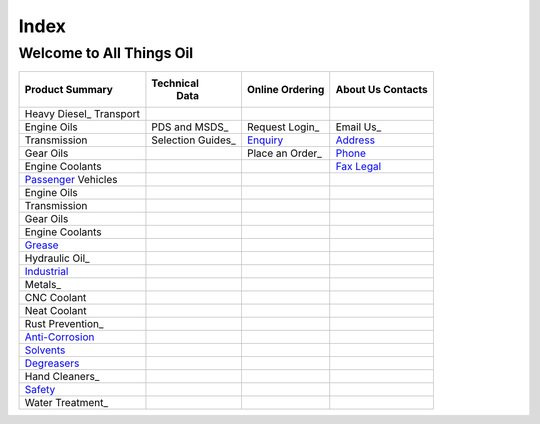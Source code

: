 ======
Index
======

Welcome to All Things Oil
-------------------------

=======================  =================   ===============  ============
Product Summary          Technical            Online           About Us
                           Data               Ordering         Contacts
=======================  =================   ===============  ============
Heavy Diesel_ Transport
Engine Oils              PDS and MSDS_        Request Login_    Email Us_
Transmission             Selection Guides_     Enquiry_	        Address_
Gear Oils          	        	     Place an Order_    Phone_
Engine Coolants 	 	  			        Fax_
								Legal_
Passenger_ Vehicles
Engine Oils
Transmission
Gear Oils
Engine Coolants

Grease_
Hydraulic Oil_ 

Industrial_

Metals_
CNC Coolant
Neat Coolant

Rust Prevention_
Anti-Corrosion_
Solvents_
Degreasers_

Hand Cleaners_
Safety_
Water Treatment_
=======================  =================   ===============  ============

.. _`Heavy Diesel`:
.. _Passenger:
.. _Hydraulic:
.. _Grease:
.. _`Industrial`:
.. _`Rust Prevention`:
.. _Anti-Corrosion:
.. _Solvents:
.. _Degreasers:
.. _`Hand Cleaners`:
.. _Safety:
.. _`Water Treatment`:
.. _`PDS and MSDS`:
.. _`Selection Guides`:
.. _`Request Login`:
.. _Enquiry:
.. _`Place an Order`:
.. _`Email Us`:
.. _Address:
.. _Phone:
.. _Fax:
.. _Legal:
